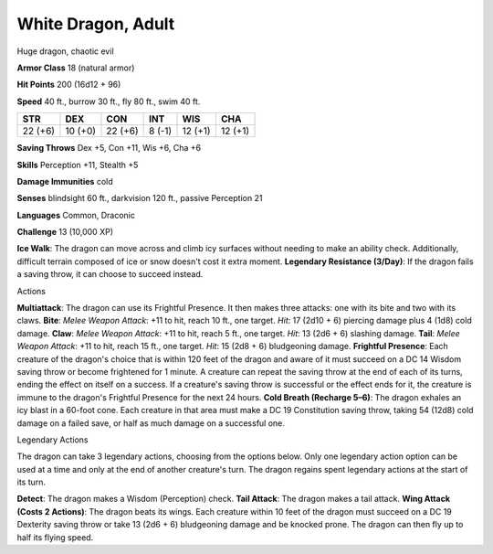 
.. _srd:white-dragon-adult:

White Dragon, Adult
-------------------

Huge dragon, chaotic evil

**Armor Class** 18 (natural armor)

**Hit Points** 200 (16d12 + 96)

**Speed** 40 ft., burrow 30 ft., fly 80 ft., swim 40 ft.

+-----------+-----------+-----------+----------+-----------+-----------+
| STR       | DEX       | CON       | INT      | WIS       | CHA       |
+===========+===========+===========+==========+===========+===========+
| 22 (+6)   | 10 (+0)   | 22 (+6)   | 8 (-1)   | 12 (+1)   | 12 (+1)   |
+-----------+-----------+-----------+----------+-----------+-----------+

**Saving Throws** Dex +5, Con +11, Wis +6, Cha +6

**Skills** Perception +11, Stealth +5

**Damage Immunities** cold

**Senses** blindsight 60 ft., darkvision 120 ft., passive Perception 21

**Languages** Common, Draconic

**Challenge** 13 (10,000 XP)

**Ice Walk**: The dragon can move across and climb icy surfaces without
needing to make an ability check. Additionally, difficult terrain
composed of ice or snow doesn't cost it extra moment. **Legendary
Resistance (3/Day)**: If the dragon fails a saving throw, it can choose
to succeed instead.

Actions

**Multiattack**: The dragon can use its Frightful Presence. It then
makes three attacks: one with its bite and two with its claws. **Bite**:
*Melee Weapon Attack*: +11 to hit, reach 10 ft., one target. *Hit*: 17
(2d10 + 6) piercing damage plus 4 (1d8) cold damage. **Claw**: *Melee
Weapon Attack*: +11 to hit, reach 5 ft., one target. *Hit*: 13 (2d6 + 6)
slashing damage. **Tail**: *Melee Weapon Attack*: +11 to hit, reach 15
ft., one target. *Hit*: 15 (2d8 + 6) bludgeoning damage. **Frightful
Presence**: Each creature of the dragon's choice that is within 120 feet
of the dragon and aware of it must succeed on a DC 14 Wisdom saving
throw or become frightened for 1 minute. A creature can repeat the
saving throw at the end of each of its turns, ending the effect on
itself on a success. If a creature's saving throw is successful or the
effect ends for it, the creature is immune to the dragon's Frightful
Presence for the next 24 hours. **Cold Breath (Recharge 5–6)**: The
dragon exhales an icy blast in a 60-foot cone. Each creature in that
area must make a DC 19 Constitution saving throw, taking 54 (12d8) cold
damage on a failed save, or half as much damage on a successful one.

Legendary Actions

The dragon can take 3 legendary actions, choosing from the options
below. Only one legendary action option can be used at a time and only
at the end of another creature's turn. The dragon regains spent
legendary actions at the start of its turn.

**Detect**: The dragon makes a Wisdom (Perception) check. **Tail
Attack**: The dragon makes a tail attack. **Wing Attack (Costs 2
Actions)**: The dragon beats its wings. Each creature within 10 feet of
the dragon must succeed on a DC 19 Dexterity saving throw or take 13
(2d6 + 6) bludgeoning damage and be knocked prone. The dragon can then
fly up to half its flying speed.
